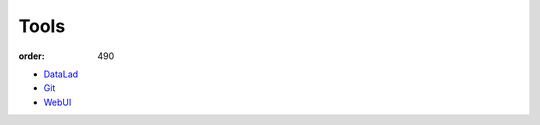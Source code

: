 Tools
*****
:order: 490

- `DataLad <{filename}tools/datalad.rst>`_
- `Git <{filename}tools/git.rst>`_
- `WebUI <{filename}tools/webui.rst>`_
